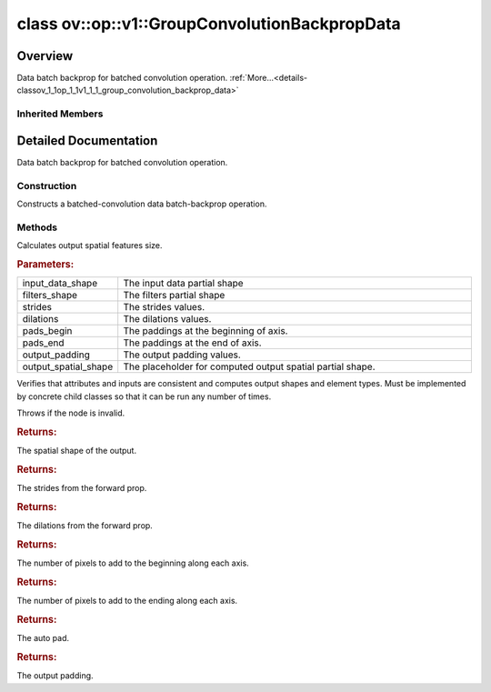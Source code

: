 .. index:: pair: class; ov::op::v1::GroupConvolutionBackpropData
.. _doxid-classov_1_1op_1_1v1_1_1_group_convolution_backprop_data:

class ov::op::v1::GroupConvolutionBackpropData
==============================================



Overview
~~~~~~~~

Data batch backprop for batched convolution operation. :ref:`More...<details-classov_1_1op_1_1v1_1_1_group_convolution_backprop_data>`


.. ref-code-block:: cpp
	:class: doxyrest-overview-code-block

	#include <group_conv.hpp>
	
	class GroupConvolutionBackpropData: public :ref:`ov::op::Op<doxid-classov_1_1op_1_1_op>`
	{
	public:
		// fields
	
		 :target:`BWDCMP_RTTI_DECLARATION<doxid-classov_1_1op_1_1v1_1_1_group_convolution_backprop_data_1a7e6977094a8efcd6296aa52eb2f3a365>`;

		// construction
	
		:ref:`GroupConvolutionBackpropData<doxid-classov_1_1op_1_1v1_1_1_group_convolution_backprop_data_1a6ccfab05270d8742080492dc6164553b>`();
	
		:target:`GroupConvolutionBackpropData<doxid-classov_1_1op_1_1v1_1_1_group_convolution_backprop_data_1a493114c5b23e551d6d9f1777fbf2eaf4>`(
			const :ref:`Output<doxid-classov_1_1_output>`<:ref:`Node<doxid-classov_1_1_node>`>& data,
			const :ref:`Output<doxid-classov_1_1_output>`<:ref:`Node<doxid-classov_1_1_node>`>& filter,
			const :ref:`Output<doxid-classov_1_1_output>`<:ref:`Node<doxid-classov_1_1_node>`>& output_shape,
			const :ref:`Strides<doxid-classov_1_1_strides>`& strides,
			const :ref:`CoordinateDiff<doxid-classov_1_1_coordinate_diff>`& pads_begin,
			const :ref:`CoordinateDiff<doxid-classov_1_1_coordinate_diff>`& pads_end,
			const :ref:`Strides<doxid-classov_1_1_strides>`& dilations,
			const :ref:`PadType<doxid-namespaceov_1_1op_1a287af03f211ecac2b876d35a1130e50d>`& auto_pad = PadType::EXPLICIT,
			const :ref:`CoordinateDiff<doxid-classov_1_1_coordinate_diff>`& output_padding = {}
			);
	
		:target:`GroupConvolutionBackpropData<doxid-classov_1_1op_1_1v1_1_1_group_convolution_backprop_data_1aa7776eafdd155576b868f01c1c88b98d>`(
			const :ref:`Output<doxid-classov_1_1_output>`<:ref:`Node<doxid-classov_1_1_node>`>& data,
			const :ref:`Output<doxid-classov_1_1_output>`<:ref:`Node<doxid-classov_1_1_node>`>& filter,
			const :ref:`Output<doxid-classov_1_1_output>`<:ref:`Node<doxid-classov_1_1_node>`>& output_shape,
			const :ref:`Strides<doxid-classov_1_1_strides>`& strides,
			const :ref:`Strides<doxid-classov_1_1_strides>`& dilations,
			const :ref:`PadType<doxid-namespaceov_1_1op_1a287af03f211ecac2b876d35a1130e50d>`& auto_pad,
			const :ref:`CoordinateDiff<doxid-classov_1_1_coordinate_diff>`& output_padding = {}
			);
	
		:target:`GroupConvolutionBackpropData<doxid-classov_1_1op_1_1v1_1_1_group_convolution_backprop_data_1a3b3a825ec0e77e4c0e8f4d0482613cc0>`(
			const :ref:`Output<doxid-classov_1_1_output>`<:ref:`Node<doxid-classov_1_1_node>`>& data,
			const :ref:`Output<doxid-classov_1_1_output>`<:ref:`Node<doxid-classov_1_1_node>`>& filter,
			const :ref:`Strides<doxid-classov_1_1_strides>`& strides,
			const :ref:`CoordinateDiff<doxid-classov_1_1_coordinate_diff>`& pads_begin,
			const :ref:`CoordinateDiff<doxid-classov_1_1_coordinate_diff>`& pads_end,
			const :ref:`Strides<doxid-classov_1_1_strides>`& dilations,
			const :ref:`PadType<doxid-namespaceov_1_1op_1a287af03f211ecac2b876d35a1130e50d>`& auto_pad = PadType::EXPLICIT,
			const :ref:`CoordinateDiff<doxid-classov_1_1_coordinate_diff>`& output_padding = {}
			);

		// methods
	
		:target:`OPENVINO_OP<doxid-classov_1_1op_1_1v1_1_1_group_convolution_backprop_data_1a1e4b9a46542db26751ff50e2b623082c>`("GroupConvolutionBackpropData", "opset1", :ref:`op::Op<doxid-classov_1_1op_1_1_op>`, 1);
	
		void :ref:`infer_conv_backprop_output_spatial_shape<doxid-classov_1_1op_1_1v1_1_1_group_convolution_backprop_data_1a489a4db3945b609feff3f3856fd3d8db>`(
			const std::vector<:ref:`Dimension<doxid-classov_1_1_dimension>`>& input_data_shape,
			const std::vector<:ref:`Dimension<doxid-classov_1_1_dimension>`>& filters_shape,
			const :ref:`Strides<doxid-classov_1_1_strides>`& strides,
			const :ref:`Strides<doxid-classov_1_1_strides>`& dilations,
			const :ref:`CoordinateDiff<doxid-classov_1_1_coordinate_diff>`& pads_begin,
			const :ref:`CoordinateDiff<doxid-classov_1_1_coordinate_diff>`& pads_end,
			const :ref:`CoordinateDiff<doxid-classov_1_1_coordinate_diff>`& output_padding,
			std::vector<:ref:`Dimension<doxid-classov_1_1_dimension>`>& output_spatial_shape
			);
	
		virtual bool :target:`visit_attributes<doxid-classov_1_1op_1_1v1_1_1_group_convolution_backprop_data_1a94fc6ca74359b5468503315338364fc5>`(:ref:`AttributeVisitor<doxid-classov_1_1_attribute_visitor>`& visitor);
		virtual bool :target:`is_dynamic<doxid-classov_1_1op_1_1v1_1_1_group_convolution_backprop_data_1a9f08e1f7439d6b7f50c66f8e70d39669>`() const;
		virtual void :ref:`validate_and_infer_types<doxid-classov_1_1op_1_1v1_1_1_group_convolution_backprop_data_1a786d95ce0e8cc37134c95d6b1e2cf852>`();
		virtual std::shared_ptr<:ref:`Node<doxid-classov_1_1_node>`> :target:`clone_with_new_inputs<doxid-classov_1_1op_1_1v1_1_1_group_convolution_backprop_data_1a79a71b6c30488bc687ed8fd1ed54f4d1>`(const :ref:`OutputVector<doxid-namespaceov_1a0a3841455b82c164b1b04b61a9c7c560>`& new_args) const;
		const :ref:`PartialShape<doxid-classov_1_1_partial_shape>` :ref:`get_convolution_output_shape<doxid-classov_1_1op_1_1v1_1_1_group_convolution_backprop_data_1a522b9ba43950259989c3f43825d76e71>`() const;
		void :target:`set_output_shape<doxid-classov_1_1op_1_1v1_1_1_group_convolution_backprop_data_1a034e87a9f794d2e3837ca497700d68c7>`(const :ref:`Shape<doxid-classov_1_1_shape>`& output_shape);
		const :ref:`Strides<doxid-classov_1_1_strides>`& :ref:`get_strides<doxid-classov_1_1op_1_1v1_1_1_group_convolution_backprop_data_1ad623a2b080a97f5ef0a3b7d5a2a64716>`() const;
		void :target:`set_strides<doxid-classov_1_1op_1_1v1_1_1_group_convolution_backprop_data_1a939846119d3bbe0ea76d7d02700b920c>`(const :ref:`Strides<doxid-classov_1_1_strides>`& strides);
		const :ref:`Strides<doxid-classov_1_1_strides>`& :ref:`get_dilations<doxid-classov_1_1op_1_1v1_1_1_group_convolution_backprop_data_1ae36a30baf2dbd3b12fd6ad870996ea47>`() const;
		void :target:`set_dilations<doxid-classov_1_1op_1_1v1_1_1_group_convolution_backprop_data_1a908d0599ed71aae9dc78e102254ea271>`(const :ref:`Strides<doxid-classov_1_1_strides>`& dilations);
		const :ref:`CoordinateDiff<doxid-classov_1_1_coordinate_diff>`& :ref:`get_pads_begin<doxid-classov_1_1op_1_1v1_1_1_group_convolution_backprop_data_1aec78015381db86f6c26928a838eb1cd8>`() const;
		void :target:`set_pads_begin<doxid-classov_1_1op_1_1v1_1_1_group_convolution_backprop_data_1a4f93ebc6175666136b877525c7e679ce>`(const :ref:`CoordinateDiff<doxid-classov_1_1_coordinate_diff>`& pads_begin);
		const :ref:`CoordinateDiff<doxid-classov_1_1_coordinate_diff>`& :ref:`get_pads_end<doxid-classov_1_1op_1_1v1_1_1_group_convolution_backprop_data_1a6aa79fe5b0d859a123cfe3c50abdef21>`() const;
		void :target:`set_pads_end<doxid-classov_1_1op_1_1v1_1_1_group_convolution_backprop_data_1a75c9abd9593747370601284f70a5261b>`(const :ref:`CoordinateDiff<doxid-classov_1_1_coordinate_diff>`& pads_end);
		const :ref:`PadType<doxid-namespaceov_1_1op_1a287af03f211ecac2b876d35a1130e50d>`& :ref:`get_auto_pad<doxid-classov_1_1op_1_1v1_1_1_group_convolution_backprop_data_1aad5ef1a9920a56765ddac20d58415903>`() const;
		void :target:`set_auto_pad<doxid-classov_1_1op_1_1v1_1_1_group_convolution_backprop_data_1a4c442ad218626acdbe59dbdebc26df14>`(const :ref:`PadType<doxid-namespaceov_1_1op_1a287af03f211ecac2b876d35a1130e50d>`& auto_pad);
		const :ref:`CoordinateDiff<doxid-classov_1_1_coordinate_diff>`& :ref:`get_output_padding<doxid-classov_1_1op_1_1v1_1_1_group_convolution_backprop_data_1a8a8834def0ded93a28093d9c92feafbe>`() const;
		void :target:`set_output_padding<doxid-classov_1_1op_1_1v1_1_1_group_convolution_backprop_data_1a76be848e18a395fe30e052ad68b6754e>`(const :ref:`CoordinateDiff<doxid-classov_1_1_coordinate_diff>`& output_padding);
	};

Inherited Members
-----------------

.. ref-code-block:: cpp
	:class: doxyrest-overview-inherited-code-block

	public:
		// typedefs
	
		typedef :ref:`DiscreteTypeInfo<doxid-structov_1_1_discrete_type_info>` :ref:`type_info_t<doxid-classov_1_1_node_1af929e4dd70a66e0116a9d076753a2569>`;
		typedef std::map<std::string, :ref:`Any<doxid-classov_1_1_any>`> :ref:`RTMap<doxid-classov_1_1_node_1ab5856aecf96a9989fa1bafb97e4be2aa>`;

		// methods
	
		virtual void :ref:`validate_and_infer_types<doxid-classov_1_1_node_1ac5224b5be848ec670d2078d9816d12e7>`();
		void :ref:`constructor_validate_and_infer_types<doxid-classov_1_1_node_1aab98e14f28ac255819dfa4118174ece3>`();
		virtual bool :ref:`visit_attributes<doxid-classov_1_1_node_1a9743b56d352970486d17dae2416d958e>`(:ref:`AttributeVisitor<doxid-classov_1_1_attribute_visitor>`&);
		virtual const :ref:`ov::op::AutoBroadcastSpec<doxid-structov_1_1op_1_1_auto_broadcast_spec>`& :ref:`get_autob<doxid-classov_1_1_node_1a2b4875877f138f9cc7ee51a207268b73>`() const;
		virtual bool :ref:`has_evaluate<doxid-classov_1_1_node_1a606a47a0c2d39dcc4032b985c04c209e>`() const;
	
		virtual bool :ref:`evaluate<doxid-classov_1_1_node_1acfb82acc8349d7138aeaa05217c7014e>`(
			const :ref:`ov::HostTensorVector<doxid-namespaceov_1a2e5bf6dcca008b0147e825595f57c03b>`& output_values,
			const :ref:`ov::HostTensorVector<doxid-namespaceov_1a2e5bf6dcca008b0147e825595f57c03b>`& input_values
			) const;
	
		virtual bool :ref:`evaluate<doxid-classov_1_1_node_1afe8b36f599d5f2f1f8b4ef0f1a56a65c>`(
			const :ref:`ov::HostTensorVector<doxid-namespaceov_1a2e5bf6dcca008b0147e825595f57c03b>`& output_values,
			const :ref:`ov::HostTensorVector<doxid-namespaceov_1a2e5bf6dcca008b0147e825595f57c03b>`& input_values,
			const :ref:`EvaluationContext<doxid-namespaceov_1a46b08f86068f674a4e0748651b85a4b6>`& evaluationContext
			) const;
	
		virtual bool :ref:`evaluate_lower<doxid-classov_1_1_node_1a214ae74aa0de1eeaadeafb719e6ff260>`(const :ref:`ov::HostTensorVector<doxid-namespaceov_1a2e5bf6dcca008b0147e825595f57c03b>`& output_values) const;
		virtual bool :ref:`evaluate_upper<doxid-classov_1_1_node_1ab509aeccf31f20473fa742df915f67e5>`(const :ref:`ov::HostTensorVector<doxid-namespaceov_1a2e5bf6dcca008b0147e825595f57c03b>`& output_values) const;
	
		virtual bool :ref:`evaluate<doxid-classov_1_1_node_1a6096b644f59b1a7d1a1bf6bafe140472>`(
			:ref:`ov::TensorVector<doxid-namespaceov_1aa2127061451ba4f5a6e6904b88e72c6e>`& output_values,
			const :ref:`ov::TensorVector<doxid-namespaceov_1aa2127061451ba4f5a6e6904b88e72c6e>`& input_values
			) const;
	
		virtual bool :ref:`evaluate<doxid-classov_1_1_node_1af17129ce66b7273dfe9328ef21e61494>`(
			:ref:`ov::TensorVector<doxid-namespaceov_1aa2127061451ba4f5a6e6904b88e72c6e>`& output_values,
			const :ref:`ov::TensorVector<doxid-namespaceov_1aa2127061451ba4f5a6e6904b88e72c6e>`& input_values,
			const :ref:`ov::EvaluationContext<doxid-namespaceov_1a46b08f86068f674a4e0748651b85a4b6>`& evaluationContext
			) const;
	
		virtual bool :ref:`evaluate_lower<doxid-classov_1_1_node_1aed425e8df8114daefbfe2b90b6ccde59>`(:ref:`ov::TensorVector<doxid-namespaceov_1aa2127061451ba4f5a6e6904b88e72c6e>`& output_values) const;
		virtual bool :ref:`evaluate_upper<doxid-classov_1_1_node_1a191a82c8acc6016e2991a2dff3c626f8>`(:ref:`ov::TensorVector<doxid-namespaceov_1aa2127061451ba4f5a6e6904b88e72c6e>`& output_values) const;
		virtual bool :ref:`evaluate_label<doxid-classov_1_1_node_1a5ac5781812584d5bec31381fa513cb75>`(:ref:`TensorLabelVector<doxid-namespaceov_1aa5b856e58283417ceeace7343237b623>`& output_labels) const;
	
		virtual bool :ref:`constant_fold<doxid-classov_1_1_node_1a54e3bc84a49870563abf07e0fdd92de9>`(
			:ref:`OutputVector<doxid-namespaceov_1a0a3841455b82c164b1b04b61a9c7c560>`& output_values,
			const :ref:`OutputVector<doxid-namespaceov_1a0a3841455b82c164b1b04b61a9c7c560>`& inputs_values
			);
	
		virtual :ref:`OutputVector<doxid-namespaceov_1a0a3841455b82c164b1b04b61a9c7c560>` :ref:`decompose_op<doxid-classov_1_1_node_1add7ebde1542aef560a5d5135e8fe7b67>`() const;
		virtual const :ref:`type_info_t<doxid-classov_1_1_node_1af929e4dd70a66e0116a9d076753a2569>`& :ref:`get_type_info<doxid-classov_1_1_node_1a09d7370d5fa57c28880598760fd9c893>`() const = 0;
		const char \* :ref:`get_type_name<doxid-classov_1_1_node_1a312ad4b62537167e5e5c784df8b03ff3>`() const;
		void :ref:`set_arguments<doxid-classov_1_1_node_1a939c896986f4c0cfc9e47895d698b051>`(const :ref:`NodeVector<doxid-namespaceov_1a750141ccb27d75af03e91a5295645c7f>`& arguments);
		void :ref:`set_arguments<doxid-classov_1_1_node_1a9476f10de4bf8eaffbc3bc54abbd67bc>`(const :ref:`OutputVector<doxid-namespaceov_1a0a3841455b82c164b1b04b61a9c7c560>`& arguments);
		void :ref:`set_argument<doxid-classov_1_1_node_1ab90cfad02a35d49500c1773dca71d09a>`(size_t position, const :ref:`Output<doxid-classov_1_1_output>`<:ref:`Node<doxid-classov_1_1_node>`>& argument);
	
		void :ref:`set_output_type<doxid-classov_1_1_node_1affde9025d41a4b200d726bee750b20e4>`(
			size_t i,
			const :ref:`element::Type<doxid-classov_1_1element_1_1_type>`& element_type,
			const :ref:`PartialShape<doxid-classov_1_1_partial_shape>`& pshape
			);
	
		void :ref:`set_output_size<doxid-classov_1_1_node_1a27a4363bf01e836006ef0ff0ad1fb7e0>`(size_t output_size);
		void :ref:`invalidate_values<doxid-classov_1_1_node_1af4f961268c306511c2c28ee66bc81639>`();
		virtual void :ref:`revalidate_and_infer_types<doxid-classov_1_1_node_1a474ccc02e97cb12224a339b843e30615>`();
		virtual std::string :ref:`description<doxid-classov_1_1_node_1abb0f7c0a63ff520f7955378ec52b98d3>`() const;
		const std::string& :ref:`get_name<doxid-classov_1_1_node_1a82d9842d00beff82932b5baac3e723a3>`() const;
		void :ref:`set_friendly_name<doxid-classov_1_1_node_1a7980b10e7fa641adb972bbfc27e94dc4>`(const std::string& name);
		const std::string& :ref:`get_friendly_name<doxid-classov_1_1_node_1a613bbf08ebce8c05c63dacabbc341080>`() const;
		virtual bool :ref:`is_dynamic<doxid-classov_1_1_node_1a55033c8479e6c6e51a6d2cf47cc0575b>`() const;
		size_t :ref:`get_instance_id<doxid-classov_1_1_node_1a97150e2017a476ce1b75580e084244d8>`() const;
		virtual std::ostream& :ref:`write_description<doxid-classov_1_1_node_1a7fcbf2c087273dfb0b7fc153c677dbbb>`(std::ostream& os, uint32_t depth = 0) const;
		const std::vector<std::shared_ptr<:ref:`Node<doxid-classov_1_1_node>`>>& :ref:`get_control_dependencies<doxid-classov_1_1_node_1af66774ea3f8ec0699612ee69980de776>`() const;
		const std::vector<:ref:`Node<doxid-classov_1_1_node>` \*>& :ref:`get_control_dependents<doxid-classov_1_1_node_1a464cd8dfcf5f771974ce06bb7e6ec62f>`() const;
		void :ref:`add_control_dependency<doxid-classov_1_1_node_1a47d1a4fb855f1156614846a477f69adb>`(std::shared_ptr<:ref:`Node<doxid-classov_1_1_node>`> node);
		void :ref:`remove_control_dependency<doxid-classov_1_1_node_1a1037a77a8f0220d586b790906b6af488>`(std::shared_ptr<:ref:`Node<doxid-classov_1_1_node>`> node);
		void :ref:`clear_control_dependencies<doxid-classov_1_1_node_1a97cf3538584ac88d8121c38c45fd3820>`();
		void :ref:`clear_control_dependents<doxid-classov_1_1_node_1a08a2dd9069a63d69b6d1ebc7ac3d4921>`();
		void :ref:`add_node_control_dependencies<doxid-classov_1_1_node_1a5aeb2ec8bde867868c391a01dafc1870>`(std::shared_ptr<:ref:`Node<doxid-classov_1_1_node>`> source_node);
		void :ref:`add_node_control_dependents<doxid-classov_1_1_node_1a54474d9cdeb16624f1fd488c88ecf2ca>`(std::shared_ptr<:ref:`Node<doxid-classov_1_1_node>`> source_node);
		void :ref:`transfer_control_dependents<doxid-classov_1_1_node_1af0593c95b56ff9723fa748325868db22>`(std::shared_ptr<:ref:`Node<doxid-classov_1_1_node>`> replacement);
		size_t :ref:`get_output_size<doxid-classov_1_1_node_1ac8706eab0c33f0effa522a6bbed8437e>`() const;
		const :ref:`element::Type<doxid-classov_1_1element_1_1_type>`& :ref:`get_output_element_type<doxid-classov_1_1_node_1af54b4c4728f6fe535e00979c04181926>`(size_t i) const;
		const :ref:`element::Type<doxid-classov_1_1element_1_1_type>`& :ref:`get_element_type<doxid-classov_1_1_node_1a5f04dfdfeafb4f47afa279f1fab8041f>`() const;
		const :ref:`Shape<doxid-classov_1_1_shape>`& :ref:`get_output_shape<doxid-classov_1_1_node_1a9be808628e89171b222165ae2f4b71d5>`(size_t i) const;
		const :ref:`PartialShape<doxid-classov_1_1_partial_shape>`& :ref:`get_output_partial_shape<doxid-classov_1_1_node_1a5002b656c4e79d19e3914f3d28195833>`(size_t i) const;
		:ref:`Output<doxid-classov_1_1_output>`<const :ref:`Node<doxid-classov_1_1_node>`> :ref:`get_default_output<doxid-classov_1_1_node_1aee8da8b622e352e9e21270b7f381e2b1>`() const;
		:ref:`Output<doxid-classov_1_1_output>`<:ref:`Node<doxid-classov_1_1_node>`> :ref:`get_default_output<doxid-classov_1_1_node_1a0a49fd568aea74a68baa2161e4f7df85>`();
		virtual size_t :ref:`get_default_output_index<doxid-classov_1_1_node_1a0d31de32156b3afd0c6db698d888575a>`() const;
		size_t :ref:`no_default_index<doxid-classov_1_1_node_1ad0035c4860b08e05b3e100966a570118>`() const;
		const :ref:`Shape<doxid-classov_1_1_shape>`& :ref:`get_shape<doxid-classov_1_1_node_1a0e635bd6c9dab32258beb74813a86fa2>`() const;
		:ref:`descriptor::Tensor<doxid-classov_1_1descriptor_1_1_tensor>`& :ref:`get_output_tensor<doxid-classov_1_1_node_1acdba65c4711078f39814267e953f9b26>`(size_t i) const;
		:ref:`descriptor::Tensor<doxid-classov_1_1descriptor_1_1_tensor>`& :ref:`get_input_tensor<doxid-classov_1_1_node_1a1f11abc6a67540cf165cff35c569474e>`(size_t i) const;
		const std::string& :ref:`get_output_tensor_name<doxid-classov_1_1_node_1a4917773db5557c76721e61dd086e2fed>`(size_t i) const;
		std::set<:ref:`Input<doxid-classov_1_1_input>`<:ref:`Node<doxid-classov_1_1_node>`>> :ref:`get_output_target_inputs<doxid-classov_1_1_node_1af4458f6b74c68754dd5e38b0562aed4c>`(size_t i) const;
		size_t :ref:`get_input_size<doxid-classov_1_1_node_1a19356bfdc8759abdb34f4269bbc6f821>`() const;
		const :ref:`element::Type<doxid-classov_1_1element_1_1_type>`& :ref:`get_input_element_type<doxid-classov_1_1_node_1a376e413971f30898cc2f9552cb80b525>`(size_t i) const;
		const :ref:`Shape<doxid-classov_1_1_shape>`& :ref:`get_input_shape<doxid-classov_1_1_node_1a34bd30fb200ea5432351e7495eca3aba>`(size_t i) const;
		const :ref:`PartialShape<doxid-classov_1_1_partial_shape>`& :ref:`get_input_partial_shape<doxid-classov_1_1_node_1a1e506b8cb3d40b6cb096d26627a3227b>`(size_t i) const;
		const std::string& :ref:`get_input_tensor_name<doxid-classov_1_1_node_1a45607918c100cd66492aeb897927fd4c>`(size_t i) const;
		:ref:`Node<doxid-classov_1_1_node>` \* :ref:`get_input_node_ptr<doxid-classov_1_1_node_1a8358ec5a06b653eb8f5a4c7895cb0bec>`(size_t index) const;
		std::shared_ptr<:ref:`Node<doxid-classov_1_1_node>`> :ref:`get_input_node_shared_ptr<doxid-classov_1_1_node_1a794272a6a64575a43b55f3854cf5da52>`(size_t index) const;
		:ref:`Output<doxid-classov_1_1_output>`<:ref:`Node<doxid-classov_1_1_node>`> :ref:`get_input_source_output<doxid-classov_1_1_node_1aae6163287ddf09da421da058e2375ee2>`(size_t i) const;
		virtual std::shared_ptr<:ref:`Node<doxid-classov_1_1_node>`> :ref:`clone_with_new_inputs<doxid-classov_1_1_node_1a177d1a61e81d506d190ee18818ff851f>`(const :ref:`OutputVector<doxid-namespaceov_1a0a3841455b82c164b1b04b61a9c7c560>`& inputs) const = 0;
		std::shared_ptr<:ref:`Node<doxid-classov_1_1_node>`> :ref:`copy_with_new_inputs<doxid-classov_1_1_node_1a71b79a703b6cb65796b3eab14d7f669b>`(const :ref:`OutputVector<doxid-namespaceov_1a0a3841455b82c164b1b04b61a9c7c560>`& new_args) const;
	
		std::shared_ptr<:ref:`Node<doxid-classov_1_1_node>`> :ref:`copy_with_new_inputs<doxid-classov_1_1_node_1aea49595d14777748fe215ce1b0b4f976>`(
			const :ref:`OutputVector<doxid-namespaceov_1a0a3841455b82c164b1b04b61a9c7c560>`& inputs,
			const std::vector<std::shared_ptr<:ref:`Node<doxid-classov_1_1_node>`>>& control_dependencies
			) const;
	
		bool :ref:`has_same_type<doxid-classov_1_1_node_1aa0d6ac1b94265535fd6604f504f24bc0>`(std::shared_ptr<const :ref:`Node<doxid-classov_1_1_node>`> node) const;
		:ref:`RTMap<doxid-classov_1_1_node_1ab5856aecf96a9989fa1bafb97e4be2aa>`& :ref:`get_rt_info<doxid-classov_1_1_node_1a5c73794fbc47e510198261d61682fe79>`();
		const :ref:`RTMap<doxid-classov_1_1_node_1ab5856aecf96a9989fa1bafb97e4be2aa>`& :ref:`get_rt_info<doxid-classov_1_1_node_1a6b70cf8118b8eb0f499e75e8c59e3dda>`() const;
		:ref:`NodeVector<doxid-namespaceov_1a750141ccb27d75af03e91a5295645c7f>` :ref:`get_users<doxid-classov_1_1_node_1ac91febe368510da62e45d591255a4c6e>`(bool check_is_used = false) const;
		virtual size_t :ref:`get_version<doxid-classov_1_1_node_1a09b3d13897b7cadcc7a9967f7a5a41f9>`() const;
		virtual std::shared_ptr<:ref:`Node<doxid-classov_1_1_node>`> :ref:`get_default_value<doxid-classov_1_1_node_1a829ba04609ff698e5297f86a79eef103>`() const;
		bool :ref:`operator <<doxid-classov_1_1_node_1a041846b4bc1cf064f6bc3f6770a947cf>` (const :ref:`Node<doxid-classov_1_1_node>`& other) const;
		std::vector<:ref:`Input<doxid-classov_1_1_input>`<:ref:`Node<doxid-classov_1_1_node>`>> :ref:`inputs<doxid-classov_1_1_node_1aae7545fcb3386ab6dbdebdbda409d747>`();
		std::vector<:ref:`Input<doxid-classov_1_1_input>`<const :ref:`Node<doxid-classov_1_1_node>`>> :ref:`inputs<doxid-classov_1_1_node_1a02b7bc6696e0b8aa0bcb2d04d99bc2f1>`() const;
		std::vector<:ref:`Output<doxid-classov_1_1_output>`<:ref:`Node<doxid-classov_1_1_node>`>> :ref:`input_values<doxid-classov_1_1_node_1a5861ceeb81e573a7eaaf3d036fe5c23a>`() const;
		std::vector<:ref:`Output<doxid-classov_1_1_output>`<:ref:`Node<doxid-classov_1_1_node>`>> :ref:`outputs<doxid-classov_1_1_node_1aa6d74a054cf5302244978c9c6f9e338d>`();
		std::vector<:ref:`Output<doxid-classov_1_1_output>`<const :ref:`Node<doxid-classov_1_1_node>`>> :ref:`outputs<doxid-classov_1_1_node_1a0d79f0cbc914a3b411869e56a6cb1f94>`() const;
		:ref:`Input<doxid-classov_1_1_input>`<:ref:`Node<doxid-classov_1_1_node>`> :ref:`input<doxid-classov_1_1_node_1a2e956e69b0de757004efe88f31f83720>`(size_t input_index);
		:ref:`Input<doxid-classov_1_1_input>`<const :ref:`Node<doxid-classov_1_1_node>`> :ref:`input<doxid-classov_1_1_node_1a414bd1a9899c4f1f96286fb2b0ac585b>`(size_t input_index) const;
		:ref:`Output<doxid-classov_1_1_output>`<:ref:`Node<doxid-classov_1_1_node>`> :ref:`input_value<doxid-classov_1_1_node_1a0309b251e1dc8722d0cf144199cb1de9>`(size_t input_index) const;
		:ref:`Output<doxid-classov_1_1_output>`<:ref:`Node<doxid-classov_1_1_node>`> :ref:`output<doxid-classov_1_1_node_1a24dc2a2bac789d34d8e1959249b6347d>`(size_t output_index);
		:ref:`Output<doxid-classov_1_1_output>`<const :ref:`Node<doxid-classov_1_1_node>`> :ref:`output<doxid-classov_1_1_node_1afbd386f7c799f4f05393336232b43144>`(size_t output_index) const;
		:ref:`OPENVINO_SUPPRESS_DEPRECATED_START<doxid-openvino_2core_2deprecated_8hpp_1a80720d314461cf6f3098efd1719f54c5>` void :ref:`set_op_annotations<doxid-classov_1_1_node_1a9d8680c016917426085ce1e18977428f>`(std::shared_ptr<ngraph::op::util::OpAnnotations> op_annotations);
		std::shared_ptr<ngraph::op::util::OpAnnotations> :ref:`get_op_annotations<doxid-classov_1_1_node_1ab396069426f5eabed56e2c8fc3c840d0>`() const;
	
		virtual :ref:`OPENVINO_SUPPRESS_DEPRECATED_END<doxid-openvino_2core_2deprecated_8hpp_1ac8c3082fae0849f6d58b442d540b5767>` bool :ref:`match_value<doxid-classov_1_1_node_1a91d357857f994496c0bfb62f840fa273>`(
			:ref:`ov::pass::pattern::Matcher<doxid-classov_1_1pass_1_1pattern_1_1_matcher>` \* matcher,
			const :ref:`Output<doxid-classov_1_1_output>`<:ref:`Node<doxid-classov_1_1_node>`>& pattern_value,
			const :ref:`Output<doxid-classov_1_1_output>`<:ref:`Node<doxid-classov_1_1_node>`>& graph_value
			);
	
		virtual bool :ref:`match_node<doxid-classov_1_1_node_1abdd7772bf5673526b64ddd6d310bb2f9>`(
			:ref:`ov::pass::pattern::Matcher<doxid-classov_1_1pass_1_1pattern_1_1_matcher>` \* matcher,
			const :ref:`Output<doxid-classov_1_1_output>`<:ref:`Node<doxid-classov_1_1_node>`>& graph_value
			);
	
		static _OPENVINO_HIDDEN_METHODconst :::ref:`ov::Node::type_info_t<doxid-classov_1_1_node_1af929e4dd70a66e0116a9d076753a2569>`& :ref:`get_type_info_static<doxid-classov_1_1op_1_1_op_1a236ae4310a12e8b9ee7115af2154c489>`();
		virtual const :::ref:`ov::Node::type_info_t<doxid-classov_1_1_node_1af929e4dd70a66e0116a9d076753a2569>`& :ref:`get_type_info<doxid-classov_1_1op_1_1_op_1ae930efe3e70276acfd9d349aa58dabb7>`() const;

.. _details-classov_1_1op_1_1v1_1_1_group_convolution_backprop_data:

Detailed Documentation
~~~~~~~~~~~~~~~~~~~~~~

Data batch backprop for batched convolution operation.

Construction
------------

.. _doxid-classov_1_1op_1_1v1_1_1_group_convolution_backprop_data_1a6ccfab05270d8742080492dc6164553b:
.. index:: pair: function; GroupConvolutionBackpropData

.. ref-code-block:: cpp
	:class: doxyrest-title-code-block

	GroupConvolutionBackpropData()

Constructs a batched-convolution data batch-backprop operation.

Methods
-------

.. _doxid-classov_1_1op_1_1v1_1_1_group_convolution_backprop_data_1a489a4db3945b609feff3f3856fd3d8db:
.. index:: pair: function; infer_conv_backprop_output_spatial_shape

.. ref-code-block:: cpp
	:class: doxyrest-title-code-block

	void infer_conv_backprop_output_spatial_shape(
		const std::vector<:ref:`Dimension<doxid-classov_1_1_dimension>`>& input_data_shape,
		const std::vector<:ref:`Dimension<doxid-classov_1_1_dimension>`>& filters_shape,
		const :ref:`Strides<doxid-classov_1_1_strides>`& strides,
		const :ref:`Strides<doxid-classov_1_1_strides>`& dilations,
		const :ref:`CoordinateDiff<doxid-classov_1_1_coordinate_diff>`& pads_begin,
		const :ref:`CoordinateDiff<doxid-classov_1_1_coordinate_diff>`& pads_end,
		const :ref:`CoordinateDiff<doxid-classov_1_1_coordinate_diff>`& output_padding,
		std::vector<:ref:`Dimension<doxid-classov_1_1_dimension>`>& output_spatial_shape
		)

Calculates output spatial features size.



.. rubric:: Parameters:

.. list-table::
	:widths: 20 80

	*
		- input_data_shape

		- The input data partial shape

	*
		- filters_shape

		- The filters partial shape

	*
		- strides

		- The strides values.

	*
		- dilations

		- The dilations values.

	*
		- pads_begin

		- The paddings at the beginning of axis.

	*
		- pads_end

		- The paddings at the end of axis.

	*
		- output_padding

		- The output padding values.

	*
		- output_spatial_shape

		- The placeholder for computed output spatial partial shape.

.. _doxid-classov_1_1op_1_1v1_1_1_group_convolution_backprop_data_1a786d95ce0e8cc37134c95d6b1e2cf852:
.. index:: pair: function; validate_and_infer_types

.. ref-code-block:: cpp
	:class: doxyrest-title-code-block

	virtual void validate_and_infer_types()

Verifies that attributes and inputs are consistent and computes output shapes and element types. Must be implemented by concrete child classes so that it can be run any number of times.

Throws if the node is invalid.

.. _doxid-classov_1_1op_1_1v1_1_1_group_convolution_backprop_data_1a522b9ba43950259989c3f43825d76e71:
.. index:: pair: function; get_convolution_output_shape

.. ref-code-block:: cpp
	:class: doxyrest-title-code-block

	const :ref:`PartialShape<doxid-classov_1_1_partial_shape>` get_convolution_output_shape() const



.. rubric:: Returns:

The spatial shape of the output.

.. _doxid-classov_1_1op_1_1v1_1_1_group_convolution_backprop_data_1ad623a2b080a97f5ef0a3b7d5a2a64716:
.. index:: pair: function; get_strides

.. ref-code-block:: cpp
	:class: doxyrest-title-code-block

	const :ref:`Strides<doxid-classov_1_1_strides>`& get_strides() const



.. rubric:: Returns:

The strides from the forward prop.

.. _doxid-classov_1_1op_1_1v1_1_1_group_convolution_backprop_data_1ae36a30baf2dbd3b12fd6ad870996ea47:
.. index:: pair: function; get_dilations

.. ref-code-block:: cpp
	:class: doxyrest-title-code-block

	const :ref:`Strides<doxid-classov_1_1_strides>`& get_dilations() const



.. rubric:: Returns:

The dilations from the forward prop.

.. _doxid-classov_1_1op_1_1v1_1_1_group_convolution_backprop_data_1aec78015381db86f6c26928a838eb1cd8:
.. index:: pair: function; get_pads_begin

.. ref-code-block:: cpp
	:class: doxyrest-title-code-block

	const :ref:`CoordinateDiff<doxid-classov_1_1_coordinate_diff>`& get_pads_begin() const



.. rubric:: Returns:

The number of pixels to add to the beginning along each axis.

.. _doxid-classov_1_1op_1_1v1_1_1_group_convolution_backprop_data_1a6aa79fe5b0d859a123cfe3c50abdef21:
.. index:: pair: function; get_pads_end

.. ref-code-block:: cpp
	:class: doxyrest-title-code-block

	const :ref:`CoordinateDiff<doxid-classov_1_1_coordinate_diff>`& get_pads_end() const



.. rubric:: Returns:

The number of pixels to add to the ending along each axis.

.. _doxid-classov_1_1op_1_1v1_1_1_group_convolution_backprop_data_1aad5ef1a9920a56765ddac20d58415903:
.. index:: pair: function; get_auto_pad

.. ref-code-block:: cpp
	:class: doxyrest-title-code-block

	const :ref:`PadType<doxid-namespaceov_1_1op_1a287af03f211ecac2b876d35a1130e50d>`& get_auto_pad() const



.. rubric:: Returns:

The auto pad.

.. _doxid-classov_1_1op_1_1v1_1_1_group_convolution_backprop_data_1a8a8834def0ded93a28093d9c92feafbe:
.. index:: pair: function; get_output_padding

.. ref-code-block:: cpp
	:class: doxyrest-title-code-block

	const :ref:`CoordinateDiff<doxid-classov_1_1_coordinate_diff>`& get_output_padding() const



.. rubric:: Returns:

The output padding.


